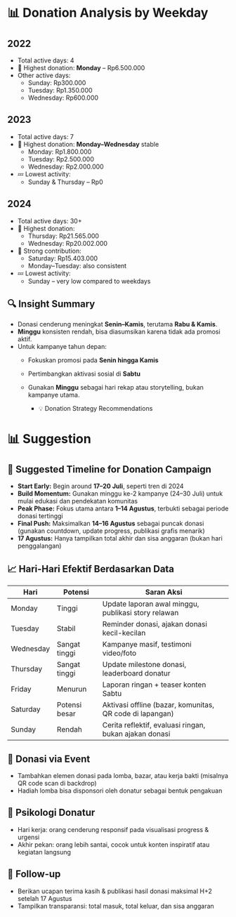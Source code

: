* 📊 Donation Analysis by Weekday

** 2022
- Total active days: 4
- 🥇 Highest donation: **Monday** – Rp6.500.000
- Other active days:
  - Sunday: Rp300.000
  - Tuesday: Rp1.350.000
  - Wednesday: Rp600.000

** 2023
- Total active days: 7
- 🥇 Highest donation: **Monday–Wednesday** stable
  - Monday: Rp1.800.000
  - Tuesday: Rp2.500.000
  - Wednesday: Rp2.000.000
- 💤 Lowest activity:
  - Sunday & Thursday – Rp0

** 2024
- Total active days: 30+
- 🥇 Highest donation:
  - Thursday: Rp21.565.000
  - Wednesday: Rp20.002.000
- 🧭 Strong contribution:
  - Saturday: Rp15.403.000
  - Monday–Tuesday: also consistent
- 💤 Lowest activity:
  - Sunday – very low compared to weekdays

** 🔍 Insight Summary
- Donasi cenderung meningkat **Senin–Kamis**, terutama **Rabu & Kamis**.
- **Minggu** konsisten rendah, bisa diasumsikan karena tidak ada promosi aktif.
- Untuk kampanye tahun depan:
  - Fokuskan promosi pada **Senin hingga Kamis**
  - Pertimbangkan aktivasi sosial di **Sabtu**
  - Gunakan **Minggu** sebagai hari rekap atau storytelling, bukan kampanye utama.

    * 💡 Donation Strategy Recommendations

* 📊 Suggestion

** 📅 Suggested Timeline for Donation Campaign

- **Start Early:** Begin around **17–20 Juli**, seperti tren di 2024
- **Build Momentum:** Gunakan minggu ke-2 kampanye (24–30 Juli) untuk mulai edukasi dan pendekatan komunitas
- **Peak Phase:** Fokus utama antara **1–14 Agustus**, terbukti sebagai periode donasi tertinggi
- **Final Push:** Maksimalkan **14–16 Agustus** sebagai puncak donasi (gunakan countdown, update progress, publikasi grafis menarik)
- **17 Agustus:** Hanya tampilkan total akhir dan sisa anggaran (bukan hari penggalangan)

** 📈 Hari-Hari Efektif Berdasarkan Data

| Hari      | Potensi       | Saran Aksi                                               |
|-----------+---------------+----------------------------------------------------------|
| Monday    | Tinggi        | Update laporan awal minggu, publikasi story relawan      |
| Tuesday   | Stabil        | Reminder donasi, ajakan donasi kecil-kecilan             |
| Wednesday | Sangat tinggi | Kampanye masif, testimoni video/foto                     |
| Thursday  | Sangat tinggi | Update milestone donasi, leaderboard donatur             |
| Friday    | Menurun       | Laporan ringan + teaser konten Sabtu                     |
| Saturday  | Potensi besar | Aktivasi offline (bazar, komunitas, QR code di lapangan) |
| Sunday    | Rendah        | Cerita reflektif, evaluasi ringan, bukan ajakan donasi   |

** 📌 Donasi via Event
- Tambahkan elemen donasi pada lomba, bazar, atau kerja bakti (misalnya QR code scan di backdrop)
- Hadiah lomba bisa disponsori oleh donatur sebagai bentuk pengakuan

** 🧠 Psikologi Donatur
- Hari kerja: orang cenderung responsif pada visualisasi progress & urgensi
- Akhir pekan: orang lebih santai, cocok untuk konten inspiratif atau kegiatan langsung

** 🔁 Follow-up
- Berikan ucapan terima kasih & publikasi hasil donasi maksimal H+2 setelah 17 Agustus
- Tampilkan transparansi: total masuk, total keluar, dan sisa anggaran
